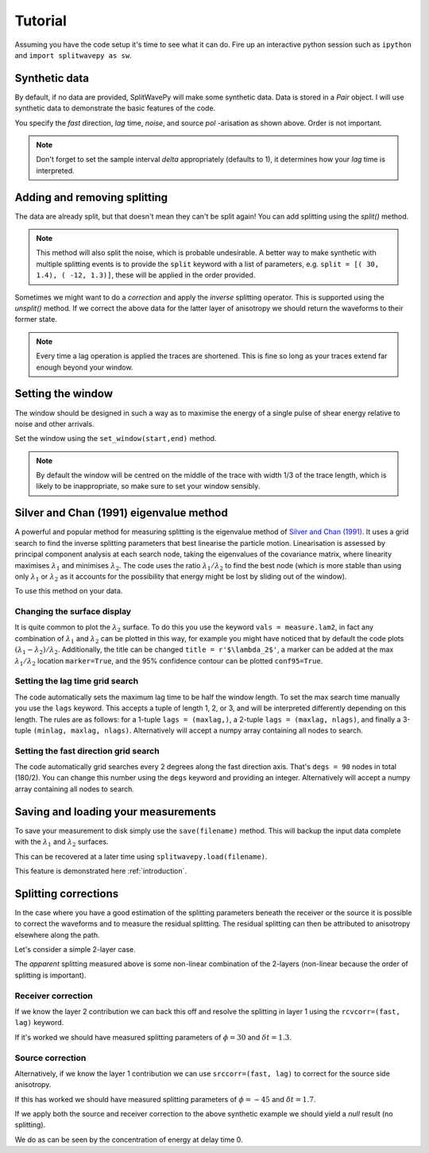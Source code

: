 .. _tutorial:

****************************************************
Tutorial
****************************************************

Assuming you have the code setup it's time to see what it can do.  Fire up an interactive python session such as ``ipython`` and ``import splitwavepy as sw``.

.. nbplot::
	:include-source:
	
	import splitwavepy as sw

Synthetic data
---------------------

By default, if no data are provided, SplitWavePy will make some synthetic data.  Data is stored in a *Pair* object.
I will use synthetic data to demonstrate the basic features of the code.

.. .. autoclass:: splitwavepy.core.pair.Pair

.. nbplot::
	:include-source:

	data = sw.Pair( split=( 30, 1.4), noise=0.03, pol=-15.8, delta=0.05)
	data.plot()

You specify the *fast* direction, *lag* time, *noise*, and source *pol* -arisation as shown above.  Order is not important.

.. note::
    Don't forget to set the sample interval *delta* appropriately (defaults to 1), it determines how your *lag* time is interpreted. 

Adding and removing splitting
------------------------------

The data are already split, but that doesn't mean they can't be split again!   You can add splitting using the *split()* method.

.. nbplot::
	:include-source:
	
	data.split( -12, 1.3) # fast, lag 
	data.plot()
	
.. note::
	This method will also split the noise, which is probable undesirable.  A better way to make synthetic with multiple splitting events is to provide the ``split`` keyword with a list of parameters, e.g. ``split = [( 30, 1.4), ( -12, 1.3)]``, these will be applied in the order provided.

Sometimes we might want to do a *correction* and apply the *inverse* splitting operator.  This is supported using the *unsplit()* method.  If we correct the above data for the latter layer of anisotropy we should return the waveforms to their former state.

.. nbplot::
	:include-source:

	data.unsplit( -12, 1.3)
	data.plot()

.. note::  
	Every time a lag operation is applied the traces are shortened.  
	This is fine so long as your traces extend far enough beyond your window.  

.. _window:

Setting the window
----------------------------
	
The window should be designed in such a way as to maximise the energy of a single pulse of shear energy relative to noise and other arrivals.

Set the window using the ``set_window(start,end)`` method.

.. nbplot::
	:include-source:

	data.set_window( 15, 32) # start, end 
	data.plot()

.. note::
    By default the window will be centred on the middle of the trace with width 1/3 of the trace length, which is likely to be inappropriate, so make sure to set your window sensibly.

.. Interactive plotting window picking is supported by ``plot(interactive=True)``.  Left click to pick the window and right click to set the window and close the plot.

.. .. nbplot::
	:include-source:

.. .. tip::
.. 	If the interactive plotting is not working you might need to add ``backend : TkAgg`` as a line
.. 	in your ``~/.matplotlib/matplotlibrc`` file.

	
.. .. note::
..
.. 	This brings me to a subtle but fundamental point about SplitWavePy, it works by a *centrality* principle.  Every lag operation involves a shift in the data, and must maintain balance on the centre sample.  Therefore every shift must always be an even number of samples (x trace shifts half *lag* to the left, y trace shifts half *lag* to the right).  To ensure a balanced centre point all *Window* objects must have an odd *width*.  This should affect how you pick a *Window*.  You want the shear energy  in the middle of the *Window*, narrow enough to avoid surrounding energy, and wide enough to capture relevant energy with a bit extra for 'spreading room'.
	

	
Silver and Chan (1991) eigenvalue method
-----------------------------------------

A powerful and popular method for measuring splitting is the eigenvalue method of `Silver and Chan (1991) <http://onlinelibrary.wiley.com/doi/10.1029/91JB00899/abstract>`_.  It uses a grid search to find the inverse splitting parameters that best linearise the particle motion.  Linearisation is assessed by principal component analysis at each search node, taking the eigenvalues of the covariance matrix, where linearity maximises :math:`\lambda_1` and minimises :math:`\lambda_2`.  The code uses the ratio :math:`\lambda_1/\lambda_2` to find the best node (which is more stable than using only :math:`\lambda_1` or :math:`\lambda_2` as it accounts for the possibility that energy might be lost by sliding out of the window).

To use this method on your data.

.. nbplot::
	:include-source:
	
	measure = sw.EigenM(data,ndegs=90,lags=(4,))
	measure.plot()

Changing the surface display
``````````````````````````````

It is quite common to plot the :math:`\lambda_2` surface.  To do this you use the keyword ``vals = measure.lam2``, in fact any combination of :math:`\lambda_1` and :math:`\lambda_2` can be plotted in this way, for example you might have noticed that by default the code plots :math:`(\lambda_1-\lambda_2)/\lambda_2`.  Additionally, the title can be changed ``title = r'$\lambda_2$'``, a marker can be added at the max :math:`\lambda_1/\lambda_2` location ``marker=True``, and the 95\% confidence contour can be plotted ``conf95=True``.  

.. This latter is the contour at the value of :math:`\lambda_2` that is 95% of the time, according to an F-test, which uses the noise level on the corrected residual trace (:math:\lambda_2 min) and a data determined estimate of the degrees of freedom (the code uses the coefficients of `Walsh et al., 2014 <http://onlinelibrary.wiley.com/doi/10.1002/jgrb.50386/full>`_).  To change the colour bar use ``cmap`` to a valid matplotlib colourmap.

.. nbplot::
	:include-source:
	
	measure.plot(vals=measure.lam2, title=r'$\lambda_2$', marker=True, conf95=True, cmap='viridis_r')
	
.. This example demonstrates that the ratio of :math:`\lambda_1` to :math:`\lambda_2` is much more sharply focused around the solution than a single eigenvalue :math:`\lambda_2` or :math:`\lambda_1` surface.
..
.. Furthermore, :math:`\lambda_1/\lambda_2` is dimensionless, and automatically normalised to the signal to noise ratio.  It's energy is strongly focused in the 95% confidence region, as would be expected for a proper error surface.  These properties suggest (to me), that surfaces of this type are much more appropriate for error surface stacking techniques than the (scaled) :math:`\lambda_2` surfaces that are normally used.

.. _setgrid:

Setting the lag time grid search
``````````````````````````````````
The code automatically sets the maximum lag time to be half the window length.  To set the max search time manually you use the ``lags`` keyword.  This accepts a tuple of length 1, 2, or 3, and will be interpreted differently depending on this length.  The rules are as follows: for a 1-tuple ``lags = (maxlag,)``, a 2-tuple ``lags = (maxlag, nlags)``, and finally a 3-tuple ``(minlag, maxlag, nlags)``.  Alternatively will accept a numpy array containing all nodes to search.

Setting the fast direction grid search
````````````````````````````````````````

The code automatically grid searches every 2 degrees along the fast direction axis.  That's ``degs = 90`` nodes in total (180/2).  You can change this number using the ``degs`` keyword and providing an integer.  Alternatively will accept a numpy array containing all nodes to search.


.. Tabulating the result
.. ----------------------
..
.. Oftentimes it is useful to reduce your measurement to tabular form.
.. This facilitates the analysis of a set of measurements in a spreadsheet type environment.
.. This is achievable by the ``report()`` method.  By default this will print a
.. tabular summary of your measurement to screen.
..
.. - By default tabular data is reported with the following information:
..
.. +------------+------------+-----------+
.. | Header 1   | Header 2   | Header 3  |
.. +============+============+===========+
.. | body row 1 | column 2   | column 3  |
.. +------------+------------+-----------+
..
..
.. .. note::
.. 	By reducing your measurement to tabular form you are losing valuable information.  Therefore do not rely on ``report()`` to backup your measurements.
.. 	Backup your measurements using ``save()``.


Saving and loading your measurements
-------------------------------------

To save your measurement to disk simply use the ``save(filename)`` method.
This will backup the input data complete with the :math:`\lambda_1` and :math:`\lambda_2` surfaces.

This can be recovered at a later time using ``splitwavepy.load(filename)``.

This feature is demonstrated here :ref:`introduction`.

Splitting corrections
----------------------

In the case where you have a good estimation of the splitting parameters beneath the receiver or the source it is possible to correct the waveforms and to measure the residual splitting.  The residual splitting can then be attributed to anisotropy elsewhere along the path.

Let's consider a simple 2-layer case.

.. nbplot::
	:include-source:
	
	# srcside and rceiver splitting parameters
	srcsplit = (  30, 1.3)
	rcvsplit = ( -45, 1.7)
	
	# Create synthetic
	a = sw.Pair( split=([ srcsplit, rcvsplit]), noise=0.03, delta=0.02)

	# standard measurement
	m = sw.EigenM(a, lags=(3,))
	m.plot()
	
The *apparent* splitting measured above is some non-linear combination of the 2-layers (non-linear because the order of splitting is important).

Receiver correction
``````````````````````
If we know the layer 2 contribution we can back this off and resolve the splitting in layer 1 using the ``rcvcorr=(fast, lag)`` keyword.
	
.. nbplot::
	:include-source:
	
	m = sw.EigenM(a, lags=(3,), rcvcorr=(-45,1.7))
	m.plot()
	
If it's worked we should have measured splitting parameters of :math:`\phi=30` and :math:`\delta t =1.3`.
	
Source correction
``````````````````

Alternatively, if we know the layer 1 contribution we can use
``srccorr=(fast, lag)`` to correct for the source side anisotropy.

.. nbplot::
	:include-source:
	
	m = sw.EigenM(a, lags=(3,), srccorr=(30,1.3))	
	m.plot()
	
If this has worked we should have measured splitting parameters of :math:`\phi=-45` and :math:`\delta t =1.7`.

If we apply both the source and receiver correction to the above synthetic example we should yield a *null* result (no splitting).

.. nbplot::
	:include-source:
	
	m = sw.EigenM(a, lags=(3,), rcvcorr=(-45,1.7), srccorr=(30,1.3))
	m.plot()

We do as can be seen by the concentration of energy at delay time 0.


.. Measurement stacking
.. ---------------------













